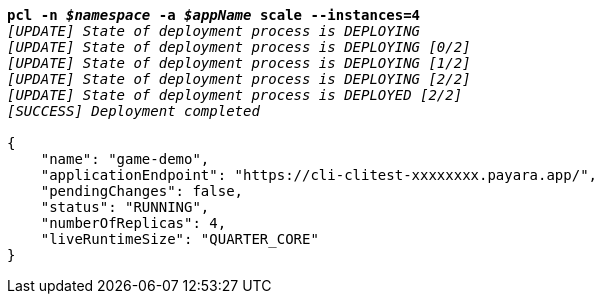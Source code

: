 [listing,subs="+macros,+quotes"]
----
*pcl -n _$namespace_ -a _$appName_ scale --instances=4*
_[UPDATE] State of deployment process is DEPLOYING_
_[UPDATE] State of deployment process is DEPLOYING [0/2]_
_[UPDATE] State of deployment process is DEPLOYING [1/2]_
_[UPDATE] State of deployment process is DEPLOYING [2/2]_
_[UPDATE] State of deployment process is DEPLOYED [2/2]_
_[SUCCESS] Deployment completed_

{
    "name": "game-demo",
    "applicationEndpoint": "+++https:+++//cli-clitest-xxxxxxxx.payara.app/",
    "pendingChanges": false,
    "status": "RUNNING",
    "numberOfReplicas": 4,
    "liveRuntimeSize": "QUARTER+++_+++CORE"
}
----
